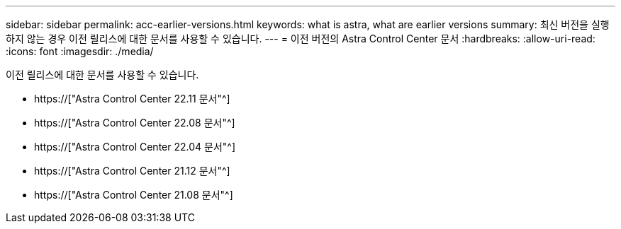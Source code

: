 ---
sidebar: sidebar 
permalink: acc-earlier-versions.html 
keywords: what is astra, what are earlier versions 
summary: 최신 버전을 실행하지 않는 경우 이전 릴리스에 대한 문서를 사용할 수 있습니다. 
---
= 이전 버전의 Astra Control Center 문서
:hardbreaks:
:allow-uri-read: 
:icons: font
:imagesdir: ./media/


[role="lead"]
이전 릴리스에 대한 문서를 사용할 수 있습니다.

* https://["Astra Control Center 22.11 문서"^]
* https://["Astra Control Center 22.08 문서"^]
* https://["Astra Control Center 22.04 문서"^]
* https://["Astra Control Center 21.12 문서"^]
* https://["Astra Control Center 21.08 문서"^]

